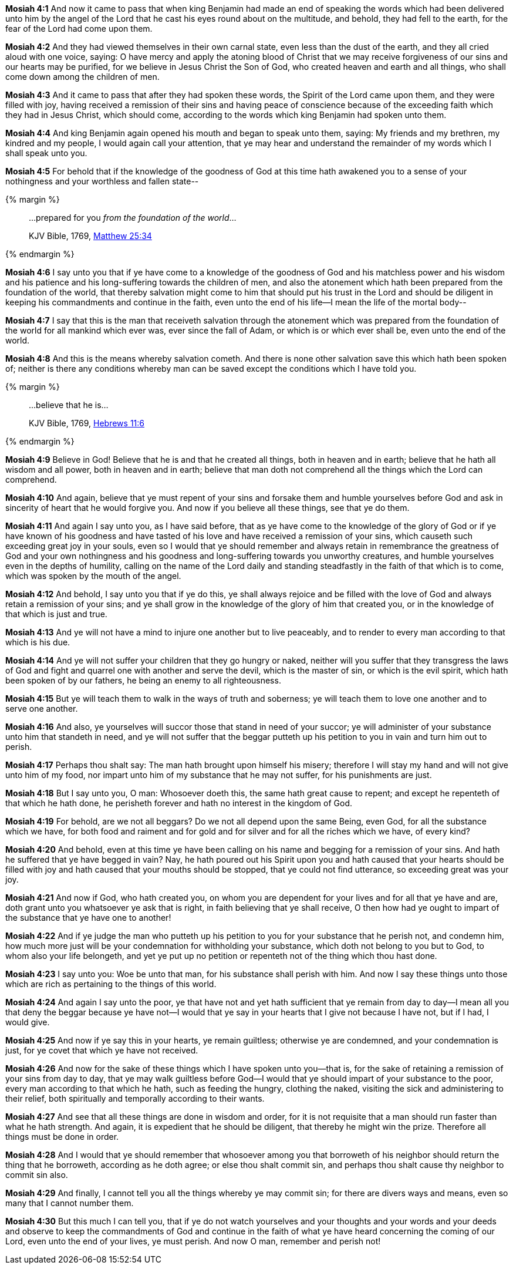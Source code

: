 *Mosiah 4:1* And now it came to pass that when king Benjamin had made an end of speaking the words which had been delivered unto him by the angel of the Lord that he cast his eyes round about on the multitude, and behold, they had fell to the earth, for the fear of the Lord had come upon them.

*Mosiah 4:2* And they had viewed themselves in their own carnal state, even less than the dust of the earth, and they all cried aloud with one voice, saying: O have mercy and apply the atoning blood of Christ that we may receive forgiveness of our sins and our hearts may be purified, for we believe in Jesus Christ the Son of God, who created heaven and earth and all things, who shall come down among the children of men.

*Mosiah 4:3* And it came to pass that after they had spoken these words, the Spirit of the Lord came upon them, and they were filled with joy, having received a remission of their sins and having peace of conscience because of the exceeding faith which they had in Jesus Christ, which should come, according to the words which king Benjamin had spoken unto them.

*Mosiah 4:4* And king Benjamin again opened his mouth and began to speak unto them, saying: My friends and my brethren, my kindred and my people, I would again call your attention, that ye may hear and understand the remainder of my words which I shall speak unto you.

*Mosiah 4:5* For behold that if the knowledge of the goodness of God at this time hath awakened you to a sense of your nothingness and your worthless and fallen state--

{% margin %}
____

...prepared for you _from the foundation of the world_...

[small]#KJV Bible, 1769, http://www.kingjamesbibleonline.org/Matthew-Chapter-25/[Matthew 25:34]#
____
{% endmargin %}

*Mosiah 4:6* I say unto you that if ye have come to a knowledge of the goodness of God and his matchless power and his wisdom and his patience and his long-suffering towards the children of men, and also the atonement which hath been [highlight-orange]#prepared from the foundation of the world#, that thereby salvation might come to him that should put his trust in the Lord and should be diligent in keeping his commandments and continue in the faith, even unto the end of his life--I mean the life of the mortal body--

*Mosiah 4:7* I say that this is the man that receiveth salvation through the atonement which was prepared from the foundation of the world for all mankind which ever was, ever since the fall of Adam, or which is or which ever shall be, even unto the end of the world.

*Mosiah 4:8* And this is the means whereby salvation cometh. And there is none other salvation save this which hath been spoken of; neither is there any conditions whereby man can be saved except the conditions which I have told you.

{% margin %}
____

...believe that he is...

[small]#KJV Bible, 1769, http://www.kingjamesbibleonline.org/Hebrews-Chapter-11/[Hebrews 11:6]#
____
{% endmargin %}

*Mosiah 4:9* Believe in God! [highlight-orange]#Believe that he is# and that he created all things, both in heaven and in earth; believe that he hath all wisdom and all power, both in heaven and in earth; believe that man doth not comprehend all the things which the Lord can comprehend.

*Mosiah 4:10* And again, believe that ye must repent of your sins and forsake them and humble yourselves before God and ask in sincerity of heart that he would forgive you. And now if you believe all these things, see that ye do them.

*Mosiah 4:11* And again I say unto you, as I have said before, that as ye have come to the knowledge of the glory of God or if ye have known of his goodness and have tasted of his love and have received a remission of your sins, which causeth such exceeding great joy in your souls, even so I would that ye should remember and always retain in remembrance the greatness of God and your own nothingness and his goodness and long-suffering towards you unworthy creatures, and humble yourselves even in the depths of humility, calling on the name of the Lord daily and standing steadfastly in the faith of that which is to come, which was spoken by the mouth of the angel.

*Mosiah 4:12* And behold, I say unto you that if ye do this, ye shall always rejoice and be filled with the love of God and always retain a remission of your sins; and ye shall grow in the knowledge of the glory of him that created you, or in the knowledge of that which is just and true.

*Mosiah 4:13* And ye will not have a mind to injure one another but to live peaceably, and to render to every man according to that which is his due.

*Mosiah 4:14* And ye will not suffer your children that they go hungry or naked, neither will you suffer that they transgress the laws of God and fight and quarrel one with another and serve the devil, which is the master of sin, or which is the evil spirit, which hath been spoken of by our fathers, he being an enemy to all righteousness.

*Mosiah 4:15* But ye will teach them to walk in the ways of truth and soberness; ye will teach them to love one another and to serve one another.

*Mosiah 4:16* And also, ye yourselves will succor those that stand in need of your succor; ye will administer of your substance unto him that standeth in need, and ye will not suffer that the beggar putteth up his petition to you in vain and turn him out to perish.

*Mosiah 4:17* Perhaps thou shalt say: The man hath brought upon himself his misery; therefore I will stay my hand and will not give unto him of my food, nor impart unto him of my substance that he may not suffer, for his punishments are just.

*Mosiah 4:18* But I say unto you, O man: Whosoever doeth this, the same hath great cause to repent; and except he repenteth of that which he hath done, he perisheth forever and hath no interest in the kingdom of God.

*Mosiah 4:19* For behold, are we not all beggars? Do we not all depend upon the same Being, even God, for all the substance which we have, for both food and raiment and for gold and for silver and for all the riches which we have, of every kind?

*Mosiah 4:20* And behold, even at this time ye have been calling on his name and begging for a remission of your sins. And hath he suffered that ye have begged in vain? Nay, he hath poured out his Spirit upon you and hath caused that your hearts should be filled with joy and hath caused that your mouths should be stopped, that ye could not find utterance, so exceeding great was your joy.

*Mosiah 4:21* And now if God, who hath created you, on whom you are dependent for your lives and for all that ye have and are, doth grant unto you whatsoever ye ask that is right, in faith believing that ye shall receive, O then how had ye ought to impart of the substance that ye have one to another!

*Mosiah 4:22* And if ye judge the man who putteth up his petition to you for your substance that he perish not, and condemn him, how much more just will be your condemnation for withholding your substance, which doth not belong to you but to God, to whom also your life belongeth, and yet ye put up no petition or repenteth not of the thing which thou hast done.

*Mosiah 4:23* I say unto you: Woe be unto that man, for his substance shall perish with him. And now I say these things unto those which are rich as pertaining to the things of this world.

*Mosiah 4:24* And again I say unto the poor, ye that have not and yet hath sufficient that ye remain from day to day--I mean all you that deny the beggar because ye have not--I would that ye say in your hearts that I give not because I have not, but if I had, I would give.

*Mosiah 4:25* And now if ye say this in your hearts, ye remain guiltless; otherwise ye are condemned, and your condemnation is just, for ye covet that which ye have not received.

*Mosiah 4:26* And now for the sake of these things which I have spoken unto you--that is, for the sake of retaining a remission of your sins from day to day, that ye may walk guiltless before God--I would that ye should impart of your substance to the poor, every man according to that which he hath, such as feeding the hungry, clothing the naked, visiting the sick and administering to their relief, both spiritually and temporally according to their wants.

*Mosiah 4:27* And see that all these things are done in wisdom and order, for it is not requisite that a man should run faster than what he hath strength. And again, it is expedient that he should be diligent, that thereby he might win the prize. Therefore all things must be done in order.

*Mosiah 4:28* And I would that ye should remember that whosoever among you that borroweth of his neighbor should return the thing that he borroweth, according as he doth agree; or else thou shalt commit sin, and perhaps thou shalt cause thy neighbor to commit sin also.

*Mosiah 4:29* And finally, I cannot tell you all the things whereby ye may commit sin; for there are divers ways and means, even so many that I cannot number them.

*Mosiah 4:30* But this much I can tell you, that if ye do not watch yourselves and your thoughts and your words and your deeds and observe to keep the commandments of God and continue in the faith of what ye have heard concerning the coming of our Lord, even unto the end of your lives, ye must perish. And now O man, remember and perish not!

